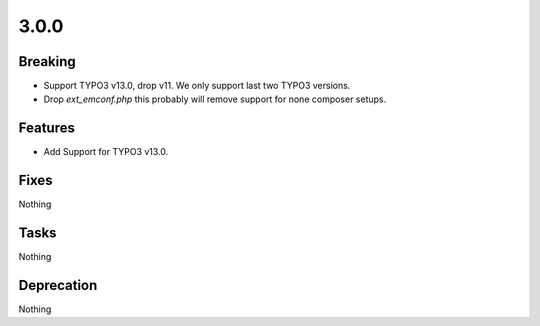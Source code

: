 3.0.0
=====

Breaking
--------

* Support TYPO3 v13.0, drop v11.
  We only support last two TYPO3 versions.

* Drop `ext_emconf.php` this probably will remove support for none composer setups.

Features
--------

* Add Support for TYPO3 v13.0.

Fixes
-----

Nothing

Tasks
-----

Nothing

Deprecation
-----------

Nothing
